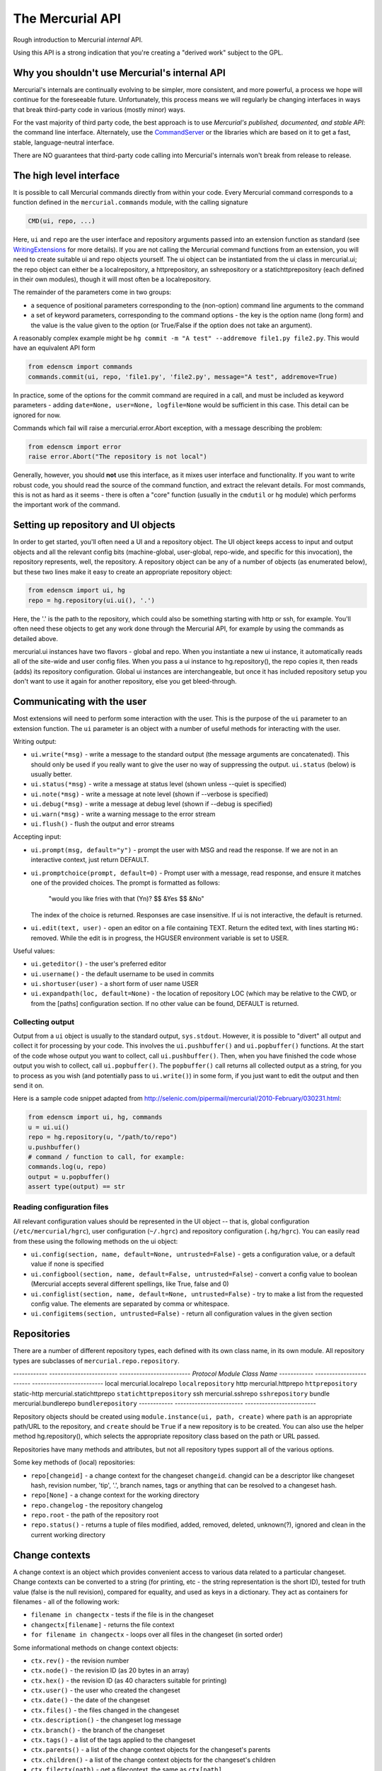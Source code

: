 The Mercurial API
=================

Rough introduction to Mercurial *internal* API.

Using this API is a strong indication that you're creating a "derived work" subject to the GPL.

Why you shouldn't use Mercurial's internal API
----------------------------------------------

Mercurial's internals are continually evolving to be simpler, more consistent, and more powerful, a process we hope will continue for the foreseeable future. Unfortunately, this process means we will regularly be changing interfaces in ways that break third-party code in various (mostly minor) ways.

For the vast majority of third party code, the best approach is to use *Mercurial's published, documented, and stable API*: the command line interface. Alternately, use the CommandServer_ or the libraries which are based on it to get a fast, stable, language-neutral interface.

There are NO guarantees that third-party code calling into Mercurial's internals won't break from release to release.

The high level interface
------------------------

It is possible to call Mercurial commands directly from within your code. Every Mercurial command corresponds to a function defined in the ``mercurial.commands`` module, with the calling signature

.. sourcecode:: python

       CMD(ui, repo, ...)

Here, ``ui`` and ``repo`` are the user interface and repository arguments passed into an extension function as standard (see WritingExtensions_ for more details). If you are not calling the Mercurial command functions from an extension, you will need to create suitable ui and repo objects yourself. The ui object can be instantiated from the ui class in mercurial.ui; the repo object can either be a localrepository, a httprepository, an sshrepository or a statichttprepository (each defined in their own modules), though it will most often be a localrepository.

The remainder of the parameters come in two groups:

* a sequence of positional parameters corresponding to the (non-option) command line arguments to the command

* a set of keyword parameters, corresponding to the command options - the key is the option name (long form) and the value is the value given to the option (or True/False if the option does not take an argument).

A reasonably complex example might be ``hg commit -m "A test" --addremove file1.py file2.py``. This would have an equivalent API form

.. sourcecode:: python

       from edenscm import commands
       commands.commit(ui, repo, 'file1.py', 'file2.py', message="A test", addremove=True)

In practice, some of the options for the commit command are required in a call, and must be included as keyword parameters - adding ``date=None, user=None, logfile=None`` would be sufficient in this case. This detail can be ignored for now.

Commands which fail will raise a mercurial.error.Abort exception, with a message describing the problem:

.. sourcecode:: python

       from edenscm import error
       raise error.Abort("The repository is not local")

Generally, however, you should **not** use this interface, as it mixes user interface and functionality. If you want to write robust code, you should read the source of the command function, and extract the relevant details. For most commands, this is not as hard as it seems - there is often a "core" function (usually in the ``cmdutil`` or ``hg`` module) which performs the important work of the command.

Setting up repository and UI objects
------------------------------------

In order to get started, you'll often need a UI and a repository object. The UI object keeps access to input and output objects and all the relevant config bits (machine-global, user-global, repo-wide, and specific for this invocation), the repository represents, well, the repository. A repository object can be any of a number of objects (as enumerated below), but these two lines make it easy to create an appropriate repository object:

.. sourcecode:: python

       from edenscm import ui, hg
       repo = hg.repository(ui.ui(), '.')

Here, the '.' is the path to the repository, which could also be something starting with http or ssh, for example. You'll often need these objects to get any work done through the Mercurial API, for example by using the commands as detailed above.

mercurial.ui instances have two flavors - global and repo.  When you instantiate a new ui instance, it automatically reads all of the site-wide and user config files.  When you pass a ui instance to hg.repository(), the repo copies it, then reads (adds) its repository configuration.  Global ui instances are interchangeable, but once it has included repository setup you don't want to use it again for another repository, else you get bleed-through.

Communicating with the user
---------------------------

Most extensions will need to perform some interaction with the user. This is the purpose of the ``ui`` parameter to an extension function. The ``ui`` parameter is an object with a number of useful methods for interacting with the user.

Writing output:

* ``ui.write(*msg)`` - write a message to the standard output (the message arguments are concatenated). This should only be used if you really want to give the user no way of suppressing the output. ``ui.status`` (below) is usually better.

* ``ui.status(*msg)`` - write a message at status level (shown unless --quiet is specified)

* ``ui.note(*msg)`` - write a message at note level (shown if --verbose is specified)

* ``ui.debug(*msg)`` - write a message at debug level (shown if --debug is specified)

* ``ui.warn(*msg)`` - write a warning message to the error stream

* ``ui.flush()`` - flush the output and error streams

Accepting input:

* ``ui.prompt(msg, default="y")`` - prompt the user with MSG and read the response. If we are not in an interactive context, just return DEFAULT.

* ``ui.promptchoice(prompt, default=0)`` - Prompt user with a message, read response, and ensure it matches one of the provided choices. The prompt is formatted as follows: 

    "would you like fries with that (Yn)? $$ &Yes $$ &No"

  The index of the choice is returned. Responses are case insensitive. If ui is not interactive, the default is returned.

* ``ui.edit(text, user)`` - open an editor on a file containing TEXT. Return the edited text, with lines starting ``HG:`` removed. While the edit is in progress, the HGUSER environment variable is set to USER.

Useful values:

* ``ui.geteditor()`` - the user's preferred editor

* ``ui.username()`` - the default username to be used in commits

* ``ui.shortuser(user)`` - a short form of user name USER

* ``ui.expandpath(loc, default=None)`` - the location of repository LOC (which may be relative to the CWD, or from the [paths] configuration section. If no other value can be found, DEFAULT is returned.

Collecting output
~~~~~~~~~~~~~~~~~

Output from a ``ui`` object is usually to the standard output, ``sys.stdout``. However, it is possible to "divert" all output and collect it for processing by your code. This involves the ``ui.pushbuffer()`` and ``ui.popbuffer()`` functions. At the start of the code whose output you want to collect, call ``ui.pushbuffer()``. Then, when you have finished the code whose output you wish to collect, call ``ui.popbuffer()``. The ``popbuffer()`` call returns all collected output as a string, for you to process as you wish (and potentially pass to ``ui.write()``) in some form, if you just want to edit the output and then send it on.

Here is a sample code snippet adapted from http://selenic.com/pipermail/mercurial/2010-February/030231.html:

.. sourcecode:: python

   from edenscm import ui, hg, commands
   u = ui.ui()
   repo = hg.repository(u, "/path/to/repo")
   u.pushbuffer()
   # command / function to call, for example:
   commands.log(u, repo)
   output = u.popbuffer()
   assert type(output) == str

Reading configuration files
~~~~~~~~~~~~~~~~~~~~~~~~~~~

All relevant configuration values should be represented in the UI object -- that is, global configuration (``/etc/mercurial/hgrc``), user configuration (``~/.hgrc``) and repository configuration (``.hg/hgrc``). You can easily read from these using the following methods on the ui object:

* ``ui.config(section, name, default=None, untrusted=False)`` - gets a configuration value, or a default value if none is specified

* ``ui.configbool(section, name, default=False, untrusted=False``) - convert a config value to boolean (Mercurial accepts several different spellings, like True, false and 0)

* ``ui.configlist(section, name, default=None, untrusted=False)`` - try to make a list from the requested config value. The elements are separated by comma or whitespace.

* ``ui.configitems(section, untrusted=False)`` - return all configuration values in the given section

Repositories
------------

There are a number of different repository types, each defined with its own class name, in its own module. All repository types are subclasses of ``mercurial.repo.repository``.

------------  ------------------------  -------------------------
*Protocol*    *Module*                  *Class Name*
------------  ------------------------  -------------------------
local         mercurial.localrepo       ``localrepository``
http          mercurial.httprepo        ``httprepository``
static-http   mercurial.statichttprepo  ``statichttprepository``
ssh           mercurial.sshrepo         ``sshrepository``
bundle        mercurial.bundlerepo      ``bundlerepository``
------------  ------------------------  -------------------------

Repository objects should be created using ``module.instance(ui, path, create)`` where ``path`` is an appropriate path/URL to the repository, and ``create`` should be ``True`` if a new repository is to be created. You can also use the helper method hg.repository(), which selects the appropriate repository class based on the path or URL passed.

Repositories have many methods and attributes, but not all repository types support all of the various options.

Some key methods of (local) repositories:

* ``repo[changeid]`` - a change context for the changeset ``changeid``. changid can be a descriptor like changeset hash, revision number, 'tip', '.', branch names, tags or anything that can be resolved to a changeset hash.

* ``repo[None]`` - a change context for the working directory

* ``repo.changelog`` - the repository changelog

* ``repo.root`` - the path of the repository root

* ``repo.status()`` - returns a tuple of files modified, added, removed, deleted, unknown(?), ignored and clean in the current working directory

Change contexts
---------------

A change context is an object which provides convenient access to various data related to a particular changeset. Change contexts can be converted to a string (for printing, etc - the string representation is the short ID), tested for truth value (false is the null revision), compared for equality, and used as keys in a dictionary. They act as containers for filenames - all of the following work:

* ``filename in changectx`` - tests if the file is in the changeset

* ``changectx[filename]`` - returns the file context

* ``for filename in changectx`` - loops over all files in the changeset (in sorted order)

Some informational methods on change context objects:

* ``ctx.rev()`` - the revision number

* ``ctx.node()`` - the revision ID (as 20 bytes in an array)

* ``ctx.hex()`` - the revision ID (as 40 characters suitable for printing)

* ``ctx.user()`` - the user who created the changeset

* ``ctx.date()`` - the date of the changeset

* ``ctx.files()`` - the files changed in the changeset

* ``ctx.description()`` - the changeset log message

* ``ctx.branch()`` - the branch of the changeset

* ``ctx.tags()`` - a list of the tags applied to the changeset

* ``ctx.parents()`` - a list of the change context objects for the changeset's parents

* ``ctx.children()`` - a list of the change context objects for the changeset's children

* ``ctx.filectx(path)`` - get a filecontext, the same as ``ctx[path]``

* ``ctx.ancestor(c2)`` - the common ancestor change context of ``ctx`` and ``c2``

File contexts
-------------

A file context is an object which provides convenient access to various data related to a particular file revision. File contexts can be converted to a string (for printing, etc - the string representation is the "path@shortID"), tested for truth value (False is "nonexistent"), compared for equality, and used as keys in a dictionary.

Some informational methods on file context objects:

* ``fctx.filectx(id)`` - the file context for another revision of the file

* ``fctx.filerev()`` - the revision at which this file was last changed

* ``fctx.filenode()`` - the file ID

* ``fctx.fileflags()`` - the file flags

* ``fctx.isexec()`` - is the file executable

* ``fctx.islink()`` - is the file a symbolic link

* ``fctx.filelog()`` - the file log for the file revision (file logs are not documented here - see the source)

* ``fctx.rev()`` - the revision from which this file context was extracted

* ``fctx.changectx()`` - the change context associated with this file revision

* ``fctx.node``, ``fctx.user``, ``fctx.date``, ``fctx.files``, ``fctx.description``, ``fctx.branch``, ``fctx.manifest`` - the same as the equivalent change context methods, applied to the change context associated with the file revision.

* ``fctx.data()`` - the file data

* ``fctx.path()`` - the file path

* ``fctx.size()`` - the file size

* ``fctx.isbinary()`` - the file is binary

* ``fctx.cmp(fctx)`` - does the file contents differ from another file contents?

* ``fctx.annotate(follow=False, linenumber=None)`` - list of tuples of ``(ctx, line)`` for each line in the file, where ctx is the file context of the node where that line was last changed. (The follow and linenumber parameters are not documented here - see the source for details).

Revlogs
-------

Revlogs_ are the storage backend for Mercurial. They are not fully documented here, as it is unlikely that extension code will require detailed access to revlogs. However, a couple of key methods which may be generally useful are:

* ``len(log)`` - the number of revisions in the changelog

* ``log.tip()`` - the ID of the tip revision

Unicode and user data
---------------------

Don't pass Unicode strings to Mercurial APIs!

All Mercurial internals pass byte strings exclusively. The vast majority of these are encoded and manipulated in the "local" encoding (as set in '``encoding.encoding``'). Code that passes Unicode objects will almost certainly break as soon it's used with non-ASCII data. The '``encoding.fromlocal()``' and '``tolocal()``' functions will handle transcoding from the "local" encoding to UTF-8 byte strings.

Don't transcode non-metadata!

Mercurial aims to preserve user's project data (filenames and file contents) byte-for-byte, so converting such data to Unicode and back is potentially destructive. Only metadata such as usernames and changeset descriptions are considered to be in a known encoding (stored as UTF-8 internally). See `Encoding Strategy`_.

.. ############################################################################

.. _CommandServer: CommandServer

.. _WritingExtensions: ../process/WritingExtensions

.. _Revlogs: RevlogNG

.. _Encoding Strategy: EncodingStrategy

